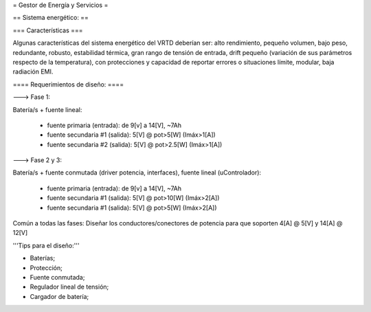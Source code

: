 = Gestor de Energía y Servicios =

== Sistema energético: ==

=== Características ===

Algunas características del sistema energético del VRTD deberían ser: alto rendimiento, pequeño volumen, bajo peso, redundante, robusto, estabilidad térmica, gran rango de tensión de entrada, drift pequeño (variación de sus parámetros respecto de la temperatura), con protecciones y capacidad de reportar errores o situaciones límite, modular, baja radiación EMI.


==== Requerimientos de diseño: ====

---> Fase 1:

Batería/s + fuente lineal:

 * fuente primaria (entrada): de 9[v] a 14[V], ~7Ah
 * fuente secundaria #1 (salida): 5[V] @ pot>5[W] (Imáx>1[A])
 * fuente secundaria #2 (salida): 5[V] @ pot>2.5[W] (Imáx>1[A])

---> Fase 2 y 3:

Batería/s + fuente conmutada (driver potencia, interfaces), fuente lineal (uControlador):

 * fuente primaria (entrada): de 9[v] a 14[V], ~7Ah
 * fuente secundaria #1 (salida): 5[V] @ pot>10[W] (Imáx>2[A])
 * fuente secundaria #1 (salida): 5[V] @ pot>5[W] (Imáx>2[A])

Común a todas las fases: Diseñar los conductores/conectores de potencia para que soporten 4[A] @ 5[V] y 14[A] @ 12[V]

'''Tips para el diseño:'''

- Baterías;

- Protección;

- Fuente conmutada;

- Regulador lineal de tensión;

- Cargador de batería;
